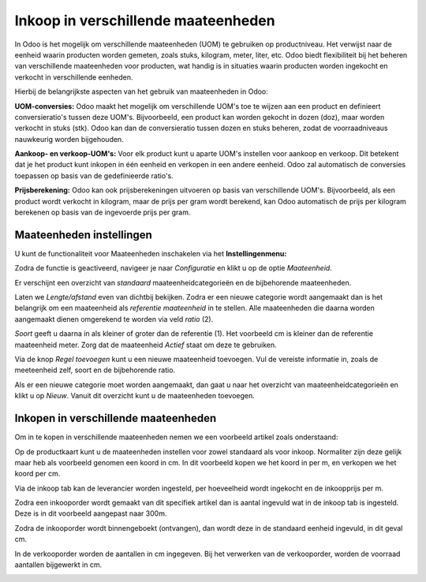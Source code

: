 ====================================
Inkoop in verschillende maateenheden
====================================

In Odoo is het mogelijk om verschillende maateenheden (UOM) te gebruiken op productniveau. 
Het verwijst naar de eenheid waarin producten worden gemeten, zoals stuks, kilogram, meter, liter, etc. Odoo biedt flexibiliteit bij het beheren van verschillende maateenheden voor producten, wat handig is in situaties waarin producten worden ingekocht en verkocht in verschillende eenheden.

Hierbij de belangrijkste aspecten van het gebruik van maateenheden in Odoo:

**UOM-conversies:** Odoo maakt het mogelijk om verschillende UOM's toe te wijzen aan een product en definieert conversieratio's tussen deze UOM's. Bijvoorbeeld, een product kan worden gekocht in dozen (doz), maar worden verkocht in stuks (stk). Odoo kan dan de conversieratio tussen dozen en stuks beheren, zodat de voorraadniveaus nauwkeurig worden bijgehouden.

**Aankoop- en verkoop-UOM's:** Voor elk product kunt u aparte UOM's instellen voor aankoop en verkoop. Dit betekent dat je het product kunt inkopen in één eenheid en verkopen in een andere eenheid. Odoo zal automatisch de conversies toepassen op basis van de gedefinieerde ratio's.

**Prijsberekening:** Odoo kan ook prijsberekeningen uitvoeren op basis van verschillende UOM's. Bijvoorbeeld, als een product wordt verkocht in kilogram, maar de prijs per gram wordt berekend, kan Odoo automatisch de prijs per kilogram berekenen op basis van de ingevoerde prijs per gram.

-------------------------
Maateenheden instellingen
-------------------------
U kunt de functionaliteit voor Maateenheden inschakelen via het **Instellingenmenu:**

.. image:: Media/inkoop036.png

Zodra de functie is geactiveerd, navigeer je naar *Configuratie* en klikt u op de optie *Maateenheid*.

.. image:: Media/inkoop037.png

Er verschijnt een overzicht van *standaard* maateenheidcategorieën en de bijbehorende maateenheden. 

Laten we *Lengte/afstand* even van dichtbij bekijken. Zodra er een nieuwe categorie wordt aangemaakt dan is het belangrijk om een maateenheid als *referentie maateenheid* in te stellen. Alle maateenheden die daarna worden aangemaakt dienen omgerekend te worden via veld *ratio* (2).

*Soort* geeft u daarna in als kleiner of groter dan de referentie (1). Het voorbeeld cm is kleiner dan de referentie maateenheid meter. Zorg dat de maateenheid *Actief* staat om deze te gebruiken.

.. image:: Media/inkoop038.png

Via de knop *Regel toevoegen* kunt u een nieuwe maateenheid toevoegen.  Vul de vereiste informatie in, zoals de meeteenheid zelf, soort en de bijbehorende ratio. 


Als er een nieuwe categorie moet worden aangemaakt, dan gaat u naar het overzicht van maateenheidcategorieën en klikt u op *Nieuw*. Vanuit dit overzicht kunt u de maateenheden toevoegen.  

-------------------------------------
Inkopen in verschillende maateenheden
-------------------------------------

Om in te kopen in verschillende maateenheden nemen we een voorbeeld artikel zoals onderstaand:

.. image:: Media/inkoop039.png

Op de productkaart kunt u de maateenheden instellen voor zowel standaard als voor inkoop. Normaliter zijn deze gelijk maar heb als voorbeeld genomen een koord in cm. In dit voorbeeld kopen we het koord in per m, en verkopen we het koord per cm.

.. image:: Media/inkoop040.png

Via de inkoop tab kan de leverancier worden ingesteld, per hoeveelheid wordt ingekocht en de inkoopprijs per m. 

Zodra een inkooporder wordt gemaakt van dit specifiek artikel dan is aantal ingevuld wat in de inkoop tab is ingesteld. Deze is in dit voorbeeld aangepast naar 300m. 

.. image:: Media/inkoop041.png

Zodra de inkooporder wordt binnengeboekt (ontvangen), dan wordt deze in de standaard eenheid ingevuld, in dit geval cm.

.. image:: Media/inkoop042.png

In de verkooporder worden de aantallen in cm ingegeven. Bij het verwerken van de verkooporder, worden de voorraad aantallen bijgewerkt in cm.

.. image:: Media/inkoop043.png






